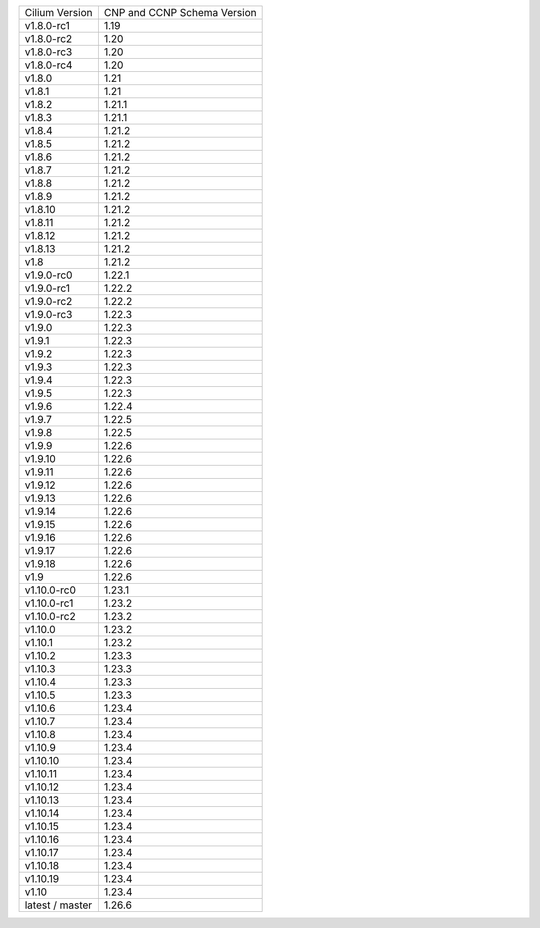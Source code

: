 +-----------------+----------------+
| Cilium          | CNP and CCNP   |
| Version         | Schema Version |
+-----------------+----------------+
| v1.8.0-rc1      | 1.19           |
+-----------------+----------------+
| v1.8.0-rc2      | 1.20           |
+-----------------+----------------+
| v1.8.0-rc3      | 1.20           |
+-----------------+----------------+
| v1.8.0-rc4      | 1.20           |
+-----------------+----------------+
| v1.8.0          | 1.21           |
+-----------------+----------------+
| v1.8.1          | 1.21           |
+-----------------+----------------+
| v1.8.2          | 1.21.1         |
+-----------------+----------------+
| v1.8.3          | 1.21.1         |
+-----------------+----------------+
| v1.8.4          | 1.21.2         |
+-----------------+----------------+
| v1.8.5          | 1.21.2         |
+-----------------+----------------+
| v1.8.6          | 1.21.2         |
+-----------------+----------------+
| v1.8.7          | 1.21.2         |
+-----------------+----------------+
| v1.8.8          | 1.21.2         |
+-----------------+----------------+
| v1.8.9          | 1.21.2         |
+-----------------+----------------+
| v1.8.10         | 1.21.2         |
+-----------------+----------------+
| v1.8.11         | 1.21.2         |
+-----------------+----------------+
| v1.8.12         | 1.21.2         |
+-----------------+----------------+
| v1.8.13         | 1.21.2         |
+-----------------+----------------+
| v1.8            | 1.21.2         |
+-----------------+----------------+
| v1.9.0-rc0      | 1.22.1         |
+-----------------+----------------+
| v1.9.0-rc1      | 1.22.2         |
+-----------------+----------------+
| v1.9.0-rc2      | 1.22.2         |
+-----------------+----------------+
| v1.9.0-rc3      | 1.22.3         |
+-----------------+----------------+
| v1.9.0          | 1.22.3         |
+-----------------+----------------+
| v1.9.1          | 1.22.3         |
+-----------------+----------------+
| v1.9.2          | 1.22.3         |
+-----------------+----------------+
| v1.9.3          | 1.22.3         |
+-----------------+----------------+
| v1.9.4          | 1.22.3         |
+-----------------+----------------+
| v1.9.5          | 1.22.3         |
+-----------------+----------------+
| v1.9.6          | 1.22.4         |
+-----------------+----------------+
| v1.9.7          | 1.22.5         |
+-----------------+----------------+
| v1.9.8          | 1.22.5         |
+-----------------+----------------+
| v1.9.9          | 1.22.6         |
+-----------------+----------------+
| v1.9.10         | 1.22.6         |
+-----------------+----------------+
| v1.9.11         | 1.22.6         |
+-----------------+----------------+
| v1.9.12         | 1.22.6         |
+-----------------+----------------+
| v1.9.13         | 1.22.6         |
+-----------------+----------------+
| v1.9.14         | 1.22.6         |
+-----------------+----------------+
| v1.9.15         | 1.22.6         |
+-----------------+----------------+
| v1.9.16         | 1.22.6         |
+-----------------+----------------+
| v1.9.17         | 1.22.6         |
+-----------------+----------------+
| v1.9.18         | 1.22.6         |
+-----------------+----------------+
| v1.9            | 1.22.6         |
+-----------------+----------------+
| v1.10.0-rc0     | 1.23.1         |
+-----------------+----------------+
| v1.10.0-rc1     | 1.23.2         |
+-----------------+----------------+
| v1.10.0-rc2     | 1.23.2         |
+-----------------+----------------+
| v1.10.0         | 1.23.2         |
+-----------------+----------------+
| v1.10.1         | 1.23.2         |
+-----------------+----------------+
| v1.10.2         | 1.23.3         |
+-----------------+----------------+
| v1.10.3         | 1.23.3         |
+-----------------+----------------+
| v1.10.4         | 1.23.3         |
+-----------------+----------------+
| v1.10.5         | 1.23.3         |
+-----------------+----------------+
| v1.10.6         | 1.23.4         |
+-----------------+----------------+
| v1.10.7         | 1.23.4         |
+-----------------+----------------+
| v1.10.8         | 1.23.4         |
+-----------------+----------------+
| v1.10.9         | 1.23.4         |
+-----------------+----------------+
| v1.10.10        | 1.23.4         |
+-----------------+----------------+
| v1.10.11        | 1.23.4         |
+-----------------+----------------+
| v1.10.12        | 1.23.4         |
+-----------------+----------------+
| v1.10.13        | 1.23.4         |
+-----------------+----------------+
| v1.10.14        | 1.23.4         |
+-----------------+----------------+
| v1.10.15        | 1.23.4         |
+-----------------+----------------+
| v1.10.16        | 1.23.4         |
+-----------------+----------------+
| v1.10.17        | 1.23.4         |
+-----------------+----------------+
| v1.10.18        | 1.23.4         |
+-----------------+----------------+
| v1.10.19        | 1.23.4         |
+-----------------+----------------+
| v1.10           | 1.23.4         |
+-----------------+----------------+
| latest / master | 1.26.6         |
+-----------------+----------------+
